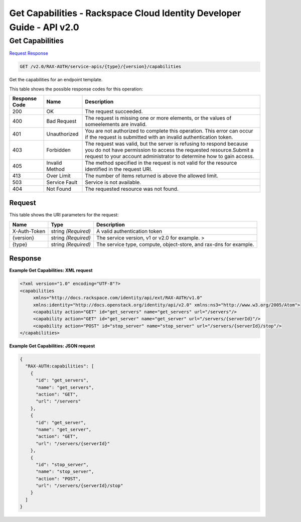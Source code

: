 =============================================================================
Get Capabilities -  Rackspace Cloud Identity Developer Guide - API v2.0
=============================================================================

Get Capabilities
~~~~~~~~~~~~~~~~~~~~~~~~~

`Request <GET_get_capabilities_v2.0_rax-auth_service-apis_type_version_capabilities.rst#request>`__
`Response <GET_get_capabilities_v2.0_rax-auth_service-apis_type_version_capabilities.rst#response>`__

.. code-block:: javascript

    GET /v2.0/RAX-AUTH/service-apis/{type}/{version}/capabilities

Get the capabilities for an endpoint template.



This table shows the possible response codes for this operation:


+--------------------------+-------------------------+-------------------------+
|Response Code             |Name                     |Description              |
+==========================+=========================+=========================+
|200                       |OK                       |The request succeeded.   |
+--------------------------+-------------------------+-------------------------+
|400                       |Bad Request              |The request is missing   |
|                          |                         |one or more elements, or |
|                          |                         |the values of            |
|                          |                         |someelements are invalid.|
+--------------------------+-------------------------+-------------------------+
|401                       |Unauthorized             |You are not authorized   |
|                          |                         |to complete this         |
|                          |                         |operation. This error    |
|                          |                         |can occur if the request |
|                          |                         |is submitted with an     |
|                          |                         |invalid authentication   |
|                          |                         |token.                   |
+--------------------------+-------------------------+-------------------------+
|403                       |Forbidden                |The request was valid,   |
|                          |                         |but the server is        |
|                          |                         |refusing to respond      |
|                          |                         |because you do not have  |
|                          |                         |permission to access the |
|                          |                         |requested                |
|                          |                         |resource.Submit a        |
|                          |                         |request to your account  |
|                          |                         |administrator to         |
|                          |                         |determine how to gain    |
|                          |                         |access.                  |
+--------------------------+-------------------------+-------------------------+
|405                       |Invalid Method           |The method specified in  |
|                          |                         |the request is not valid |
|                          |                         |for the resource         |
|                          |                         |identified in the        |
|                          |                         |request URI.             |
+--------------------------+-------------------------+-------------------------+
|413                       |Over Limit               |The number of items      |
|                          |                         |returned is above the    |
|                          |                         |allowed limit.           |
+--------------------------+-------------------------+-------------------------+
|503                       |Service Fault            |Service is not available.|
+--------------------------+-------------------------+-------------------------+
|404                       |Not Found                |The requested resource   |
|                          |                         |was not found.           |
+--------------------------+-------------------------+-------------------------+


Request
^^^^^^^^^^^^^^^^^

This table shows the URI parameters for the request:

+--------------------------+-------------------------+-------------------------+
|Name                      |Type                     |Description              |
+==========================+=========================+=========================+
|X-Auth-Token              |string *(Required)*      |A valid authentication   |
|                          |                         |token                    |
+--------------------------+-------------------------+-------------------------+
|{version}                 |string *(Required)*      |The service version, v1  |
|                          |                         |or v2.0 for example. >   |
+--------------------------+-------------------------+-------------------------+
|{type}                    |string *(Required)*      |The service type,        |
|                          |                         |compute, object-store,   |
|                          |                         |and rax-dns for example. |
+--------------------------+-------------------------+-------------------------+








Response
^^^^^^^^^^^^^^^^^^





**Example Get Capabilities: XML request**


.. code::

    <?xml version="1.0" encoding="UTF-8"?>
    <capabilities
         xmlns="http://docs.rackspace.com/identity/api/ext/RAX-AUTH/v1.0"
         xmlns:identity="http://docs.openstack.org/identity/api/v2.0" xmlns:ns3="http://www.w3.org/2005/Atom">
         <capability action="GET" id="get_servers" name="get_servers" url="/servers"/>
         <capability action="GET" id="get_server" name="get_server" url="/servers/{serverId}"/>
         <capability action="POST" id="stop_server" name="stop_server" url="/servers/{serverId}/stop"/>
    </capabilities>
    


**Example Get Capabilities: JSON request**


.. code::

    {
      "RAX-AUTH:capabilities": [
        {
          "id": "get_servers",
          "name": "get_servers",
          "action": "GET",
          "url": "/servers"
        },
        {
          "id": "get_server",
          "name": "get_server",
          "action": "GET",
          "url": "/servers/{serverId}"
        },
        {
          "id": "stop_server",
          "name": "stop_server",
          "action": "POST",
          "url": "/servers/{serverId}/stop"
        }
      ]
    }

